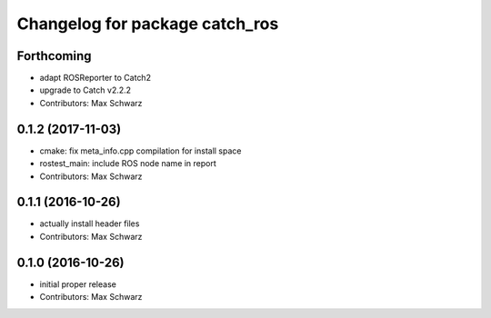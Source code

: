 ^^^^^^^^^^^^^^^^^^^^^^^^^^^^^^^
Changelog for package catch_ros
^^^^^^^^^^^^^^^^^^^^^^^^^^^^^^^

Forthcoming
-----------
* adapt ROSReporter to Catch2
* upgrade to Catch v2.2.2
* Contributors: Max Schwarz

0.1.2 (2017-11-03)
------------------
* cmake: fix meta_info.cpp compilation for install space
* rostest_main: include ROS node name in report
* Contributors: Max Schwarz

0.1.1 (2016-10-26)
------------------
* actually install header files
* Contributors: Max Schwarz

0.1.0 (2016-10-26)
------------------
* initial proper release
* Contributors: Max Schwarz

